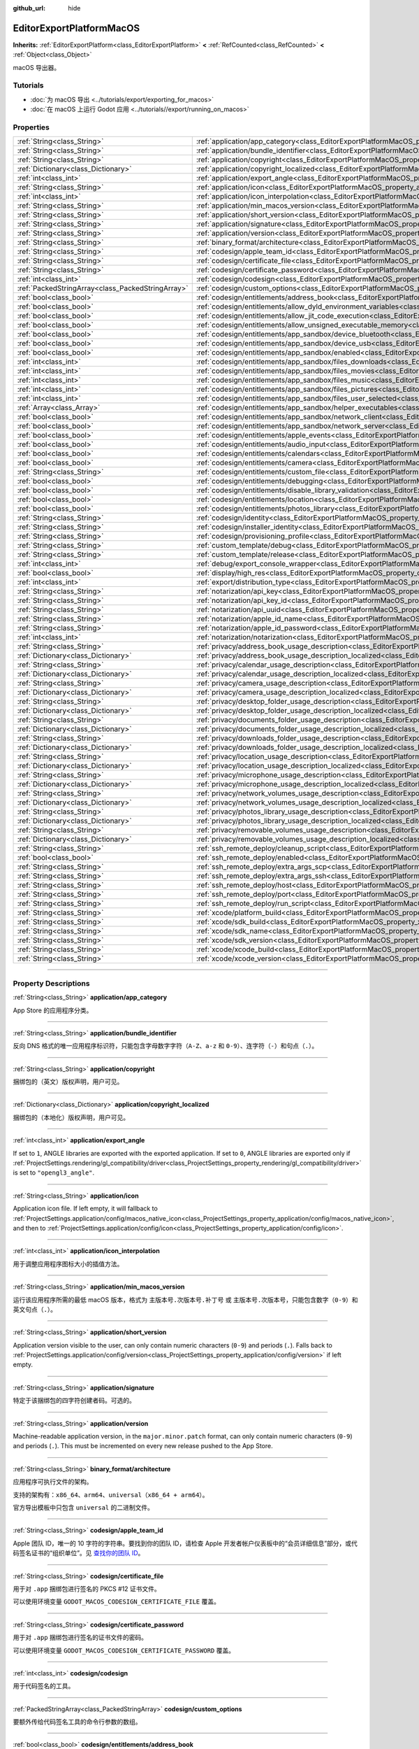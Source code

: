 :github_url: hide

.. DO NOT EDIT THIS FILE!!!
.. Generated automatically from Godot engine sources.
.. Generator: https://github.com/godotengine/godot/tree/master/doc/tools/make_rst.py.
.. XML source: https://github.com/godotengine/godot/tree/master/platform/macos/doc_classes/EditorExportPlatformMacOS.xml.

.. _class_EditorExportPlatformMacOS:

EditorExportPlatformMacOS
=========================

**Inherits:** :ref:`EditorExportPlatform<class_EditorExportPlatform>` **<** :ref:`RefCounted<class_RefCounted>` **<** :ref:`Object<class_Object>`

macOS 导出器。

.. rst-class:: classref-introduction-group

Tutorials
---------

- :doc:`为 macOS 导出 <../tutorials/export/exporting_for_macos>`

- :doc:`在 macOS 上运行 Godot 应用 <../tutorials//export/running_on_macos>`

.. rst-class:: classref-reftable-group

Properties
----------

.. table::
   :widths: auto

   +---------------------------------------------------+----------------------------------------------------------------------------------------------------------------------------------------------------------------+
   | :ref:`String<class_String>`                       | :ref:`application/app_category<class_EditorExportPlatformMacOS_property_application/app_category>`                                                             |
   +---------------------------------------------------+----------------------------------------------------------------------------------------------------------------------------------------------------------------+
   | :ref:`String<class_String>`                       | :ref:`application/bundle_identifier<class_EditorExportPlatformMacOS_property_application/bundle_identifier>`                                                   |
   +---------------------------------------------------+----------------------------------------------------------------------------------------------------------------------------------------------------------------+
   | :ref:`String<class_String>`                       | :ref:`application/copyright<class_EditorExportPlatformMacOS_property_application/copyright>`                                                                   |
   +---------------------------------------------------+----------------------------------------------------------------------------------------------------------------------------------------------------------------+
   | :ref:`Dictionary<class_Dictionary>`               | :ref:`application/copyright_localized<class_EditorExportPlatformMacOS_property_application/copyright_localized>`                                               |
   +---------------------------------------------------+----------------------------------------------------------------------------------------------------------------------------------------------------------------+
   | :ref:`int<class_int>`                             | :ref:`application/export_angle<class_EditorExportPlatformMacOS_property_application/export_angle>`                                                             |
   +---------------------------------------------------+----------------------------------------------------------------------------------------------------------------------------------------------------------------+
   | :ref:`String<class_String>`                       | :ref:`application/icon<class_EditorExportPlatformMacOS_property_application/icon>`                                                                             |
   +---------------------------------------------------+----------------------------------------------------------------------------------------------------------------------------------------------------------------+
   | :ref:`int<class_int>`                             | :ref:`application/icon_interpolation<class_EditorExportPlatformMacOS_property_application/icon_interpolation>`                                                 |
   +---------------------------------------------------+----------------------------------------------------------------------------------------------------------------------------------------------------------------+
   | :ref:`String<class_String>`                       | :ref:`application/min_macos_version<class_EditorExportPlatformMacOS_property_application/min_macos_version>`                                                   |
   +---------------------------------------------------+----------------------------------------------------------------------------------------------------------------------------------------------------------------+
   | :ref:`String<class_String>`                       | :ref:`application/short_version<class_EditorExportPlatformMacOS_property_application/short_version>`                                                           |
   +---------------------------------------------------+----------------------------------------------------------------------------------------------------------------------------------------------------------------+
   | :ref:`String<class_String>`                       | :ref:`application/signature<class_EditorExportPlatformMacOS_property_application/signature>`                                                                   |
   +---------------------------------------------------+----------------------------------------------------------------------------------------------------------------------------------------------------------------+
   | :ref:`String<class_String>`                       | :ref:`application/version<class_EditorExportPlatformMacOS_property_application/version>`                                                                       |
   +---------------------------------------------------+----------------------------------------------------------------------------------------------------------------------------------------------------------------+
   | :ref:`String<class_String>`                       | :ref:`binary_format/architecture<class_EditorExportPlatformMacOS_property_binary_format/architecture>`                                                         |
   +---------------------------------------------------+----------------------------------------------------------------------------------------------------------------------------------------------------------------+
   | :ref:`String<class_String>`                       | :ref:`codesign/apple_team_id<class_EditorExportPlatformMacOS_property_codesign/apple_team_id>`                                                                 |
   +---------------------------------------------------+----------------------------------------------------------------------------------------------------------------------------------------------------------------+
   | :ref:`String<class_String>`                       | :ref:`codesign/certificate_file<class_EditorExportPlatformMacOS_property_codesign/certificate_file>`                                                           |
   +---------------------------------------------------+----------------------------------------------------------------------------------------------------------------------------------------------------------------+
   | :ref:`String<class_String>`                       | :ref:`codesign/certificate_password<class_EditorExportPlatformMacOS_property_codesign/certificate_password>`                                                   |
   +---------------------------------------------------+----------------------------------------------------------------------------------------------------------------------------------------------------------------+
   | :ref:`int<class_int>`                             | :ref:`codesign/codesign<class_EditorExportPlatformMacOS_property_codesign/codesign>`                                                                           |
   +---------------------------------------------------+----------------------------------------------------------------------------------------------------------------------------------------------------------------+
   | :ref:`PackedStringArray<class_PackedStringArray>` | :ref:`codesign/custom_options<class_EditorExportPlatformMacOS_property_codesign/custom_options>`                                                               |
   +---------------------------------------------------+----------------------------------------------------------------------------------------------------------------------------------------------------------------+
   | :ref:`bool<class_bool>`                           | :ref:`codesign/entitlements/address_book<class_EditorExportPlatformMacOS_property_codesign/entitlements/address_book>`                                         |
   +---------------------------------------------------+----------------------------------------------------------------------------------------------------------------------------------------------------------------+
   | :ref:`bool<class_bool>`                           | :ref:`codesign/entitlements/allow_dyld_environment_variables<class_EditorExportPlatformMacOS_property_codesign/entitlements/allow_dyld_environment_variables>` |
   +---------------------------------------------------+----------------------------------------------------------------------------------------------------------------------------------------------------------------+
   | :ref:`bool<class_bool>`                           | :ref:`codesign/entitlements/allow_jit_code_execution<class_EditorExportPlatformMacOS_property_codesign/entitlements/allow_jit_code_execution>`                 |
   +---------------------------------------------------+----------------------------------------------------------------------------------------------------------------------------------------------------------------+
   | :ref:`bool<class_bool>`                           | :ref:`codesign/entitlements/allow_unsigned_executable_memory<class_EditorExportPlatformMacOS_property_codesign/entitlements/allow_unsigned_executable_memory>` |
   +---------------------------------------------------+----------------------------------------------------------------------------------------------------------------------------------------------------------------+
   | :ref:`bool<class_bool>`                           | :ref:`codesign/entitlements/app_sandbox/device_bluetooth<class_EditorExportPlatformMacOS_property_codesign/entitlements/app_sandbox/device_bluetooth>`         |
   +---------------------------------------------------+----------------------------------------------------------------------------------------------------------------------------------------------------------------+
   | :ref:`bool<class_bool>`                           | :ref:`codesign/entitlements/app_sandbox/device_usb<class_EditorExportPlatformMacOS_property_codesign/entitlements/app_sandbox/device_usb>`                     |
   +---------------------------------------------------+----------------------------------------------------------------------------------------------------------------------------------------------------------------+
   | :ref:`bool<class_bool>`                           | :ref:`codesign/entitlements/app_sandbox/enabled<class_EditorExportPlatformMacOS_property_codesign/entitlements/app_sandbox/enabled>`                           |
   +---------------------------------------------------+----------------------------------------------------------------------------------------------------------------------------------------------------------------+
   | :ref:`int<class_int>`                             | :ref:`codesign/entitlements/app_sandbox/files_downloads<class_EditorExportPlatformMacOS_property_codesign/entitlements/app_sandbox/files_downloads>`           |
   +---------------------------------------------------+----------------------------------------------------------------------------------------------------------------------------------------------------------------+
   | :ref:`int<class_int>`                             | :ref:`codesign/entitlements/app_sandbox/files_movies<class_EditorExportPlatformMacOS_property_codesign/entitlements/app_sandbox/files_movies>`                 |
   +---------------------------------------------------+----------------------------------------------------------------------------------------------------------------------------------------------------------------+
   | :ref:`int<class_int>`                             | :ref:`codesign/entitlements/app_sandbox/files_music<class_EditorExportPlatformMacOS_property_codesign/entitlements/app_sandbox/files_music>`                   |
   +---------------------------------------------------+----------------------------------------------------------------------------------------------------------------------------------------------------------------+
   | :ref:`int<class_int>`                             | :ref:`codesign/entitlements/app_sandbox/files_pictures<class_EditorExportPlatformMacOS_property_codesign/entitlements/app_sandbox/files_pictures>`             |
   +---------------------------------------------------+----------------------------------------------------------------------------------------------------------------------------------------------------------------+
   | :ref:`int<class_int>`                             | :ref:`codesign/entitlements/app_sandbox/files_user_selected<class_EditorExportPlatformMacOS_property_codesign/entitlements/app_sandbox/files_user_selected>`   |
   +---------------------------------------------------+----------------------------------------------------------------------------------------------------------------------------------------------------------------+
   | :ref:`Array<class_Array>`                         | :ref:`codesign/entitlements/app_sandbox/helper_executables<class_EditorExportPlatformMacOS_property_codesign/entitlements/app_sandbox/helper_executables>`     |
   +---------------------------------------------------+----------------------------------------------------------------------------------------------------------------------------------------------------------------+
   | :ref:`bool<class_bool>`                           | :ref:`codesign/entitlements/app_sandbox/network_client<class_EditorExportPlatformMacOS_property_codesign/entitlements/app_sandbox/network_client>`             |
   +---------------------------------------------------+----------------------------------------------------------------------------------------------------------------------------------------------------------------+
   | :ref:`bool<class_bool>`                           | :ref:`codesign/entitlements/app_sandbox/network_server<class_EditorExportPlatformMacOS_property_codesign/entitlements/app_sandbox/network_server>`             |
   +---------------------------------------------------+----------------------------------------------------------------------------------------------------------------------------------------------------------------+
   | :ref:`bool<class_bool>`                           | :ref:`codesign/entitlements/apple_events<class_EditorExportPlatformMacOS_property_codesign/entitlements/apple_events>`                                         |
   +---------------------------------------------------+----------------------------------------------------------------------------------------------------------------------------------------------------------------+
   | :ref:`bool<class_bool>`                           | :ref:`codesign/entitlements/audio_input<class_EditorExportPlatformMacOS_property_codesign/entitlements/audio_input>`                                           |
   +---------------------------------------------------+----------------------------------------------------------------------------------------------------------------------------------------------------------------+
   | :ref:`bool<class_bool>`                           | :ref:`codesign/entitlements/calendars<class_EditorExportPlatformMacOS_property_codesign/entitlements/calendars>`                                               |
   +---------------------------------------------------+----------------------------------------------------------------------------------------------------------------------------------------------------------------+
   | :ref:`bool<class_bool>`                           | :ref:`codesign/entitlements/camera<class_EditorExportPlatformMacOS_property_codesign/entitlements/camera>`                                                     |
   +---------------------------------------------------+----------------------------------------------------------------------------------------------------------------------------------------------------------------+
   | :ref:`String<class_String>`                       | :ref:`codesign/entitlements/custom_file<class_EditorExportPlatformMacOS_property_codesign/entitlements/custom_file>`                                           |
   +---------------------------------------------------+----------------------------------------------------------------------------------------------------------------------------------------------------------------+
   | :ref:`bool<class_bool>`                           | :ref:`codesign/entitlements/debugging<class_EditorExportPlatformMacOS_property_codesign/entitlements/debugging>`                                               |
   +---------------------------------------------------+----------------------------------------------------------------------------------------------------------------------------------------------------------------+
   | :ref:`bool<class_bool>`                           | :ref:`codesign/entitlements/disable_library_validation<class_EditorExportPlatformMacOS_property_codesign/entitlements/disable_library_validation>`             |
   +---------------------------------------------------+----------------------------------------------------------------------------------------------------------------------------------------------------------------+
   | :ref:`bool<class_bool>`                           | :ref:`codesign/entitlements/location<class_EditorExportPlatformMacOS_property_codesign/entitlements/location>`                                                 |
   +---------------------------------------------------+----------------------------------------------------------------------------------------------------------------------------------------------------------------+
   | :ref:`bool<class_bool>`                           | :ref:`codesign/entitlements/photos_library<class_EditorExportPlatformMacOS_property_codesign/entitlements/photos_library>`                                     |
   +---------------------------------------------------+----------------------------------------------------------------------------------------------------------------------------------------------------------------+
   | :ref:`String<class_String>`                       | :ref:`codesign/identity<class_EditorExportPlatformMacOS_property_codesign/identity>`                                                                           |
   +---------------------------------------------------+----------------------------------------------------------------------------------------------------------------------------------------------------------------+
   | :ref:`String<class_String>`                       | :ref:`codesign/installer_identity<class_EditorExportPlatformMacOS_property_codesign/installer_identity>`                                                       |
   +---------------------------------------------------+----------------------------------------------------------------------------------------------------------------------------------------------------------------+
   | :ref:`String<class_String>`                       | :ref:`codesign/provisioning_profile<class_EditorExportPlatformMacOS_property_codesign/provisioning_profile>`                                                   |
   +---------------------------------------------------+----------------------------------------------------------------------------------------------------------------------------------------------------------------+
   | :ref:`String<class_String>`                       | :ref:`custom_template/debug<class_EditorExportPlatformMacOS_property_custom_template/debug>`                                                                   |
   +---------------------------------------------------+----------------------------------------------------------------------------------------------------------------------------------------------------------------+
   | :ref:`String<class_String>`                       | :ref:`custom_template/release<class_EditorExportPlatformMacOS_property_custom_template/release>`                                                               |
   +---------------------------------------------------+----------------------------------------------------------------------------------------------------------------------------------------------------------------+
   | :ref:`int<class_int>`                             | :ref:`debug/export_console_wrapper<class_EditorExportPlatformMacOS_property_debug/export_console_wrapper>`                                                     |
   +---------------------------------------------------+----------------------------------------------------------------------------------------------------------------------------------------------------------------+
   | :ref:`bool<class_bool>`                           | :ref:`display/high_res<class_EditorExportPlatformMacOS_property_display/high_res>`                                                                             |
   +---------------------------------------------------+----------------------------------------------------------------------------------------------------------------------------------------------------------------+
   | :ref:`int<class_int>`                             | :ref:`export/distribution_type<class_EditorExportPlatformMacOS_property_export/distribution_type>`                                                             |
   +---------------------------------------------------+----------------------------------------------------------------------------------------------------------------------------------------------------------------+
   | :ref:`String<class_String>`                       | :ref:`notarization/api_key<class_EditorExportPlatformMacOS_property_notarization/api_key>`                                                                     |
   +---------------------------------------------------+----------------------------------------------------------------------------------------------------------------------------------------------------------------+
   | :ref:`String<class_String>`                       | :ref:`notarization/api_key_id<class_EditorExportPlatformMacOS_property_notarization/api_key_id>`                                                               |
   +---------------------------------------------------+----------------------------------------------------------------------------------------------------------------------------------------------------------------+
   | :ref:`String<class_String>`                       | :ref:`notarization/api_uuid<class_EditorExportPlatformMacOS_property_notarization/api_uuid>`                                                                   |
   +---------------------------------------------------+----------------------------------------------------------------------------------------------------------------------------------------------------------------+
   | :ref:`String<class_String>`                       | :ref:`notarization/apple_id_name<class_EditorExportPlatformMacOS_property_notarization/apple_id_name>`                                                         |
   +---------------------------------------------------+----------------------------------------------------------------------------------------------------------------------------------------------------------------+
   | :ref:`String<class_String>`                       | :ref:`notarization/apple_id_password<class_EditorExportPlatformMacOS_property_notarization/apple_id_password>`                                                 |
   +---------------------------------------------------+----------------------------------------------------------------------------------------------------------------------------------------------------------------+
   | :ref:`int<class_int>`                             | :ref:`notarization/notarization<class_EditorExportPlatformMacOS_property_notarization/notarization>`                                                           |
   +---------------------------------------------------+----------------------------------------------------------------------------------------------------------------------------------------------------------------+
   | :ref:`String<class_String>`                       | :ref:`privacy/address_book_usage_description<class_EditorExportPlatformMacOS_property_privacy/address_book_usage_description>`                                 |
   +---------------------------------------------------+----------------------------------------------------------------------------------------------------------------------------------------------------------------+
   | :ref:`Dictionary<class_Dictionary>`               | :ref:`privacy/address_book_usage_description_localized<class_EditorExportPlatformMacOS_property_privacy/address_book_usage_description_localized>`             |
   +---------------------------------------------------+----------------------------------------------------------------------------------------------------------------------------------------------------------------+
   | :ref:`String<class_String>`                       | :ref:`privacy/calendar_usage_description<class_EditorExportPlatformMacOS_property_privacy/calendar_usage_description>`                                         |
   +---------------------------------------------------+----------------------------------------------------------------------------------------------------------------------------------------------------------------+
   | :ref:`Dictionary<class_Dictionary>`               | :ref:`privacy/calendar_usage_description_localized<class_EditorExportPlatformMacOS_property_privacy/calendar_usage_description_localized>`                     |
   +---------------------------------------------------+----------------------------------------------------------------------------------------------------------------------------------------------------------------+
   | :ref:`String<class_String>`                       | :ref:`privacy/camera_usage_description<class_EditorExportPlatformMacOS_property_privacy/camera_usage_description>`                                             |
   +---------------------------------------------------+----------------------------------------------------------------------------------------------------------------------------------------------------------------+
   | :ref:`Dictionary<class_Dictionary>`               | :ref:`privacy/camera_usage_description_localized<class_EditorExportPlatformMacOS_property_privacy/camera_usage_description_localized>`                         |
   +---------------------------------------------------+----------------------------------------------------------------------------------------------------------------------------------------------------------------+
   | :ref:`String<class_String>`                       | :ref:`privacy/desktop_folder_usage_description<class_EditorExportPlatformMacOS_property_privacy/desktop_folder_usage_description>`                             |
   +---------------------------------------------------+----------------------------------------------------------------------------------------------------------------------------------------------------------------+
   | :ref:`Dictionary<class_Dictionary>`               | :ref:`privacy/desktop_folder_usage_description_localized<class_EditorExportPlatformMacOS_property_privacy/desktop_folder_usage_description_localized>`         |
   +---------------------------------------------------+----------------------------------------------------------------------------------------------------------------------------------------------------------------+
   | :ref:`String<class_String>`                       | :ref:`privacy/documents_folder_usage_description<class_EditorExportPlatformMacOS_property_privacy/documents_folder_usage_description>`                         |
   +---------------------------------------------------+----------------------------------------------------------------------------------------------------------------------------------------------------------------+
   | :ref:`Dictionary<class_Dictionary>`               | :ref:`privacy/documents_folder_usage_description_localized<class_EditorExportPlatformMacOS_property_privacy/documents_folder_usage_description_localized>`     |
   +---------------------------------------------------+----------------------------------------------------------------------------------------------------------------------------------------------------------------+
   | :ref:`String<class_String>`                       | :ref:`privacy/downloads_folder_usage_description<class_EditorExportPlatformMacOS_property_privacy/downloads_folder_usage_description>`                         |
   +---------------------------------------------------+----------------------------------------------------------------------------------------------------------------------------------------------------------------+
   | :ref:`Dictionary<class_Dictionary>`               | :ref:`privacy/downloads_folder_usage_description_localized<class_EditorExportPlatformMacOS_property_privacy/downloads_folder_usage_description_localized>`     |
   +---------------------------------------------------+----------------------------------------------------------------------------------------------------------------------------------------------------------------+
   | :ref:`String<class_String>`                       | :ref:`privacy/location_usage_description<class_EditorExportPlatformMacOS_property_privacy/location_usage_description>`                                         |
   +---------------------------------------------------+----------------------------------------------------------------------------------------------------------------------------------------------------------------+
   | :ref:`Dictionary<class_Dictionary>`               | :ref:`privacy/location_usage_description_localized<class_EditorExportPlatformMacOS_property_privacy/location_usage_description_localized>`                     |
   +---------------------------------------------------+----------------------------------------------------------------------------------------------------------------------------------------------------------------+
   | :ref:`String<class_String>`                       | :ref:`privacy/microphone_usage_description<class_EditorExportPlatformMacOS_property_privacy/microphone_usage_description>`                                     |
   +---------------------------------------------------+----------------------------------------------------------------------------------------------------------------------------------------------------------------+
   | :ref:`Dictionary<class_Dictionary>`               | :ref:`privacy/microphone_usage_description_localized<class_EditorExportPlatformMacOS_property_privacy/microphone_usage_description_localized>`                 |
   +---------------------------------------------------+----------------------------------------------------------------------------------------------------------------------------------------------------------------+
   | :ref:`String<class_String>`                       | :ref:`privacy/network_volumes_usage_description<class_EditorExportPlatformMacOS_property_privacy/network_volumes_usage_description>`                           |
   +---------------------------------------------------+----------------------------------------------------------------------------------------------------------------------------------------------------------------+
   | :ref:`Dictionary<class_Dictionary>`               | :ref:`privacy/network_volumes_usage_description_localized<class_EditorExportPlatformMacOS_property_privacy/network_volumes_usage_description_localized>`       |
   +---------------------------------------------------+----------------------------------------------------------------------------------------------------------------------------------------------------------------+
   | :ref:`String<class_String>`                       | :ref:`privacy/photos_library_usage_description<class_EditorExportPlatformMacOS_property_privacy/photos_library_usage_description>`                             |
   +---------------------------------------------------+----------------------------------------------------------------------------------------------------------------------------------------------------------------+
   | :ref:`Dictionary<class_Dictionary>`               | :ref:`privacy/photos_library_usage_description_localized<class_EditorExportPlatformMacOS_property_privacy/photos_library_usage_description_localized>`         |
   +---------------------------------------------------+----------------------------------------------------------------------------------------------------------------------------------------------------------------+
   | :ref:`String<class_String>`                       | :ref:`privacy/removable_volumes_usage_description<class_EditorExportPlatformMacOS_property_privacy/removable_volumes_usage_description>`                       |
   +---------------------------------------------------+----------------------------------------------------------------------------------------------------------------------------------------------------------------+
   | :ref:`Dictionary<class_Dictionary>`               | :ref:`privacy/removable_volumes_usage_description_localized<class_EditorExportPlatformMacOS_property_privacy/removable_volumes_usage_description_localized>`   |
   +---------------------------------------------------+----------------------------------------------------------------------------------------------------------------------------------------------------------------+
   | :ref:`String<class_String>`                       | :ref:`ssh_remote_deploy/cleanup_script<class_EditorExportPlatformMacOS_property_ssh_remote_deploy/cleanup_script>`                                             |
   +---------------------------------------------------+----------------------------------------------------------------------------------------------------------------------------------------------------------------+
   | :ref:`bool<class_bool>`                           | :ref:`ssh_remote_deploy/enabled<class_EditorExportPlatformMacOS_property_ssh_remote_deploy/enabled>`                                                           |
   +---------------------------------------------------+----------------------------------------------------------------------------------------------------------------------------------------------------------------+
   | :ref:`String<class_String>`                       | :ref:`ssh_remote_deploy/extra_args_scp<class_EditorExportPlatformMacOS_property_ssh_remote_deploy/extra_args_scp>`                                             |
   +---------------------------------------------------+----------------------------------------------------------------------------------------------------------------------------------------------------------------+
   | :ref:`String<class_String>`                       | :ref:`ssh_remote_deploy/extra_args_ssh<class_EditorExportPlatformMacOS_property_ssh_remote_deploy/extra_args_ssh>`                                             |
   +---------------------------------------------------+----------------------------------------------------------------------------------------------------------------------------------------------------------------+
   | :ref:`String<class_String>`                       | :ref:`ssh_remote_deploy/host<class_EditorExportPlatformMacOS_property_ssh_remote_deploy/host>`                                                                 |
   +---------------------------------------------------+----------------------------------------------------------------------------------------------------------------------------------------------------------------+
   | :ref:`String<class_String>`                       | :ref:`ssh_remote_deploy/port<class_EditorExportPlatformMacOS_property_ssh_remote_deploy/port>`                                                                 |
   +---------------------------------------------------+----------------------------------------------------------------------------------------------------------------------------------------------------------------+
   | :ref:`String<class_String>`                       | :ref:`ssh_remote_deploy/run_script<class_EditorExportPlatformMacOS_property_ssh_remote_deploy/run_script>`                                                     |
   +---------------------------------------------------+----------------------------------------------------------------------------------------------------------------------------------------------------------------+
   | :ref:`String<class_String>`                       | :ref:`xcode/platform_build<class_EditorExportPlatformMacOS_property_xcode/platform_build>`                                                                     |
   +---------------------------------------------------+----------------------------------------------------------------------------------------------------------------------------------------------------------------+
   | :ref:`String<class_String>`                       | :ref:`xcode/sdk_build<class_EditorExportPlatformMacOS_property_xcode/sdk_build>`                                                                               |
   +---------------------------------------------------+----------------------------------------------------------------------------------------------------------------------------------------------------------------+
   | :ref:`String<class_String>`                       | :ref:`xcode/sdk_name<class_EditorExportPlatformMacOS_property_xcode/sdk_name>`                                                                                 |
   +---------------------------------------------------+----------------------------------------------------------------------------------------------------------------------------------------------------------------+
   | :ref:`String<class_String>`                       | :ref:`xcode/sdk_version<class_EditorExportPlatformMacOS_property_xcode/sdk_version>`                                                                           |
   +---------------------------------------------------+----------------------------------------------------------------------------------------------------------------------------------------------------------------+
   | :ref:`String<class_String>`                       | :ref:`xcode/xcode_build<class_EditorExportPlatformMacOS_property_xcode/xcode_build>`                                                                           |
   +---------------------------------------------------+----------------------------------------------------------------------------------------------------------------------------------------------------------------+
   | :ref:`String<class_String>`                       | :ref:`xcode/xcode_version<class_EditorExportPlatformMacOS_property_xcode/xcode_version>`                                                                       |
   +---------------------------------------------------+----------------------------------------------------------------------------------------------------------------------------------------------------------------+

.. rst-class:: classref-section-separator

----

.. rst-class:: classref-descriptions-group

Property Descriptions
---------------------

.. _class_EditorExportPlatformMacOS_property_application/app_category:

.. rst-class:: classref-property

:ref:`String<class_String>` **application/app_category**

App Store 的应用程序分类。

.. rst-class:: classref-item-separator

----

.. _class_EditorExportPlatformMacOS_property_application/bundle_identifier:

.. rst-class:: classref-property

:ref:`String<class_String>` **application/bundle_identifier**

反向 DNS 格式的唯一应用程序标识符，只能包含字母数字字符（\ ``A-Z``\ 、\ ``a-z`` 和 ``0-9``\ ）、连字符（\ ``-``\ ）和句点（\ ``.``\ ）。

.. rst-class:: classref-item-separator

----

.. _class_EditorExportPlatformMacOS_property_application/copyright:

.. rst-class:: classref-property

:ref:`String<class_String>` **application/copyright**

捆绑包的（英文）版权声明，用户可见。

.. rst-class:: classref-item-separator

----

.. _class_EditorExportPlatformMacOS_property_application/copyright_localized:

.. rst-class:: classref-property

:ref:`Dictionary<class_Dictionary>` **application/copyright_localized**

捆绑包的（本地化）版权声明，用户可见。

.. rst-class:: classref-item-separator

----

.. _class_EditorExportPlatformMacOS_property_application/export_angle:

.. rst-class:: classref-property

:ref:`int<class_int>` **application/export_angle**

If set to ``1``, ANGLE libraries are exported with the exported application. If set to ``0``, ANGLE libraries are exported only if :ref:`ProjectSettings.rendering/gl_compatibility/driver<class_ProjectSettings_property_rendering/gl_compatibility/driver>` is set to ``"opengl3_angle"``.

.. rst-class:: classref-item-separator

----

.. _class_EditorExportPlatformMacOS_property_application/icon:

.. rst-class:: classref-property

:ref:`String<class_String>` **application/icon**

Application icon file. If left empty, it will fallback to :ref:`ProjectSettings.application/config/macos_native_icon<class_ProjectSettings_property_application/config/macos_native_icon>`, and then to :ref:`ProjectSettings.application/config/icon<class_ProjectSettings_property_application/config/icon>`.

.. rst-class:: classref-item-separator

----

.. _class_EditorExportPlatformMacOS_property_application/icon_interpolation:

.. rst-class:: classref-property

:ref:`int<class_int>` **application/icon_interpolation**

用于调整应用程序图标大小的插值方法。

.. rst-class:: classref-item-separator

----

.. _class_EditorExportPlatformMacOS_property_application/min_macos_version:

.. rst-class:: classref-property

:ref:`String<class_String>` **application/min_macos_version**

运行该应用程序所需的最低 macOS 版本，格式为 ``主版本号.次版本号.补丁号`` 或 ``主版本号.次版本号``\ ，只能包含数字（\ ``0-9``\ ）和英文句点（\ ``.``\ ）。

.. rst-class:: classref-item-separator

----

.. _class_EditorExportPlatformMacOS_property_application/short_version:

.. rst-class:: classref-property

:ref:`String<class_String>` **application/short_version**

Application version visible to the user, can only contain numeric characters (``0-9``) and periods (``.``). Falls back to :ref:`ProjectSettings.application/config/version<class_ProjectSettings_property_application/config/version>` if left empty.

.. rst-class:: classref-item-separator

----

.. _class_EditorExportPlatformMacOS_property_application/signature:

.. rst-class:: classref-property

:ref:`String<class_String>` **application/signature**

特定于该捆绑包的四字符创建者码。可选的。

.. rst-class:: classref-item-separator

----

.. _class_EditorExportPlatformMacOS_property_application/version:

.. rst-class:: classref-property

:ref:`String<class_String>` **application/version**

Machine-readable application version, in the ``major.minor.patch`` format, can only contain numeric characters (``0-9``) and periods (``.``). This must be incremented on every new release pushed to the App Store.

.. rst-class:: classref-item-separator

----

.. _class_EditorExportPlatformMacOS_property_binary_format/architecture:

.. rst-class:: classref-property

:ref:`String<class_String>` **binary_format/architecture**

应用程序可执行文件的架构。

支持的架构有：\ ``x86_64``\ 、\ ``arm64``\ 、\ ``universal``\ （\ ``x86_64 + arm64``\ ）。

官方导出模板中只包含 ``universal`` 的二进制文件。

.. rst-class:: classref-item-separator

----

.. _class_EditorExportPlatformMacOS_property_codesign/apple_team_id:

.. rst-class:: classref-property

:ref:`String<class_String>` **codesign/apple_team_id**

Apple 团队 ID，唯一的 10 字符的字符串。要找到你的团队 ID，请检查 Apple 开发者帐户仪表板中的“会员详细信息”部分，或代码签名证书的“组织单位”。见 `查找你的团队 ID <https://developer.apple.com/cn/help/account/manage-your-team/locate-your-team-id>`__\ 。

.. rst-class:: classref-item-separator

----

.. _class_EditorExportPlatformMacOS_property_codesign/certificate_file:

.. rst-class:: classref-property

:ref:`String<class_String>` **codesign/certificate_file**

用于对 ``.app`` 捆绑包进行签名的 PKCS #12 证书文件。

可以使用环境变量 ``GODOT_MACOS_CODESIGN_CERTIFICATE_FILE`` 覆盖。

.. rst-class:: classref-item-separator

----

.. _class_EditorExportPlatformMacOS_property_codesign/certificate_password:

.. rst-class:: classref-property

:ref:`String<class_String>` **codesign/certificate_password**

用于对 ``.app`` 捆绑包进行签名的证书文件的密码。

可以使用环境变量 ``GODOT_MACOS_CODESIGN_CERTIFICATE_PASSWORD`` 覆盖。

.. rst-class:: classref-item-separator

----

.. _class_EditorExportPlatformMacOS_property_codesign/codesign:

.. rst-class:: classref-property

:ref:`int<class_int>` **codesign/codesign**

用于代码签名的工具。

.. rst-class:: classref-item-separator

----

.. _class_EditorExportPlatformMacOS_property_codesign/custom_options:

.. rst-class:: classref-property

:ref:`PackedStringArray<class_PackedStringArray>` **codesign/custom_options**

要额外传给代码签名工具的命令行参数的数组。

.. rst-class:: classref-item-separator

----

.. _class_EditorExportPlatformMacOS_property_codesign/entitlements/address_book:

.. rst-class:: classref-property

:ref:`bool<class_bool>` **codesign/entitlements/address_book**

Enable to allow access to contacts in the user's address book, if it's enabled you should also provide usage message in the ``privacy/address_book_usage_description`` option. See `com.apple.security.personal-information.addressbook <https://developer.apple.com/documentation/bundleresources/entitlements/com_apple_security_personal-information_addressbook>`__.

.. rst-class:: classref-item-separator

----

.. _class_EditorExportPlatformMacOS_property_codesign/entitlements/allow_dyld_environment_variables:

.. rst-class:: classref-property

:ref:`bool<class_bool>` **codesign/entitlements/allow_dyld_environment_variables**

允许应用使用动态链接器环境变量注入代码。如果你使用的插件使用了动态或自我修改的原生代码，请根据该插件文档中的说明启用。见 `com.apple.security.cs.allow-dyld-environment-variables <https://developer.apple.com/documentation/bundleresources/entitlements/com_apple_security_cs_allow-dyld-environment-variables>`__\ 。

.. rst-class:: classref-item-separator

----

.. _class_EditorExportPlatformMacOS_property_codesign/entitlements/allow_jit_code_execution:

.. rst-class:: classref-property

:ref:`bool<class_bool>` **codesign/entitlements/allow_jit_code_execution**

允许创建可写可执行内存，用于 JIT 代码。如果你使用的插件使用了动态或自我修改的原生代码，请根据该插件文档中的说明启用。见 `com.apple.security.cs.allow-jit <https://developer.apple.com/documentation/bundleresources/entitlements/com_apple_security_cs_allow-jit>`__\ 。

.. rst-class:: classref-item-separator

----

.. _class_EditorExportPlatformMacOS_property_codesign/entitlements/allow_unsigned_executable_memory:

.. rst-class:: classref-property

:ref:`bool<class_bool>` **codesign/entitlements/allow_unsigned_executable_memory**

允许创建可写可执行内存，不受 JIT 限制。如果你使用的插件使用了动态或自我修改的原生代码，请根据该插件文档中的说明启用。见 `com.apple.security.cs.allow-unsigned-executable-memory <https://developer.apple.com/documentation/bundleresources/entitlements/com_apple_security_cs_allow-unsigned-executable-memory>`__\ 。

.. rst-class:: classref-item-separator

----

.. _class_EditorExportPlatformMacOS_property_codesign/entitlements/app_sandbox/device_bluetooth:

.. rst-class:: classref-property

:ref:`bool<class_bool>` **codesign/entitlements/app_sandbox/device_bluetooth**

启用后能够允许应用与蓝牙设备交互。使用无线控制器时，必须拥有这项权利。见 `com.apple.security.device.bluetooth <https://developer.apple.com/documentation/bundleresources/entitlements/com_apple_security_device_bluetooth>`__\ 。

.. rst-class:: classref-item-separator

----

.. _class_EditorExportPlatformMacOS_property_codesign/entitlements/app_sandbox/device_usb:

.. rst-class:: classref-property

:ref:`bool<class_bool>` **codesign/entitlements/app_sandbox/device_usb**

启用后能够允许应用与 USB 设备交互。使用有线控制器时，必须拥有这项权利。见 `com.apple.security.device.usb <https://developer.apple.com/documentation/bundleresources/entitlements/com_apple_security_device_usb>`__\ 。

.. rst-class:: classref-item-separator

----

.. _class_EditorExportPlatformMacOS_property_codesign/entitlements/app_sandbox/enabled:

.. rst-class:: classref-property

:ref:`bool<class_bool>` **codesign/entitlements/app_sandbox/enabled**

启用 App Sandbox 应用沙盒。App Sandbox 能够限制对用户数据、网络以及设备的访问。沙盒应用无法访问文件系统中的大部分区域，无法使用自定义文件对话框，也无法执行 .app 捆绑包之外的二进制文件。见 `App Sandbox <https://developer.apple.com/documentation/security/app_sandbox>`__\ 。

\ **注意：**\ 通过 App Store 分发应用时必须启用 App Sandbox。

.. rst-class:: classref-item-separator

----

.. _class_EditorExportPlatformMacOS_property_codesign/entitlements/app_sandbox/files_downloads:

.. rst-class:: classref-property

:ref:`int<class_int>` **codesign/entitlements/app_sandbox/files_downloads**

允许对用户“下载”文件夹的读写访问。见 `com.apple.security.files.downloads.read-write <https://developer.apple.com/documentation/bundleresources/entitlements/com_apple_security_files_downloads_read-write>`__\ 。

.. rst-class:: classref-item-separator

----

.. _class_EditorExportPlatformMacOS_property_codesign/entitlements/app_sandbox/files_movies:

.. rst-class:: classref-property

:ref:`int<class_int>` **codesign/entitlements/app_sandbox/files_movies**

允许对用户“影片”文件夹的读写访问。见 `com.apple.security.files.movies.read-write <https://developer.apple.com/documentation/bundleresources/entitlements/com_apple_security_assets_movies_read-write>`__\ 。

.. rst-class:: classref-item-separator

----

.. _class_EditorExportPlatformMacOS_property_codesign/entitlements/app_sandbox/files_music:

.. rst-class:: classref-property

:ref:`int<class_int>` **codesign/entitlements/app_sandbox/files_music**

允许对用户“音乐”文件夹的读写访问。见 `com.apple.security.files.music.read-write <https://developer.apple.com/documentation/bundleresources/entitlements/com_apple_security_assets_music_read-write>`__\ 。

.. rst-class:: classref-item-separator

----

.. _class_EditorExportPlatformMacOS_property_codesign/entitlements/app_sandbox/files_pictures:

.. rst-class:: classref-property

:ref:`int<class_int>` **codesign/entitlements/app_sandbox/files_pictures**

允许对用户“图片”文件夹的读写访问。见 `com.apple.security.files.pictures.read-write <https://developer.apple.com/documentation/bundleresources/entitlements/com_apple_security_assets_pictures_read-write>`__\ 。

.. rst-class:: classref-item-separator

----

.. _class_EditorExportPlatformMacOS_property_codesign/entitlements/app_sandbox/files_user_selected:

.. rst-class:: classref-property

:ref:`int<class_int>` **codesign/entitlements/app_sandbox/files_user_selected**

Allows read or write access to the locations the user has selected using a native file dialog. See `com.apple.security.files.user-selected.read-write <https://developer.apple.com/documentation/bundleresources/entitlements/com_apple_security_files_user-selected_read-write>`__.

.. rst-class:: classref-item-separator

----

.. _class_EditorExportPlatformMacOS_property_codesign/entitlements/app_sandbox/helper_executables:

.. rst-class:: classref-property

:ref:`Array<class_Array>` **codesign/entitlements/app_sandbox/helper_executables**

要嵌入应用捆绑包的辅助可执行文件列表。沙盒应用仅限于执行这些可执行文件。见 `Embedding a command-line tool in a sandboxed app <https://developer.apple.com/documentation/xcode/embedding-a-helper-tool-in-a-sandboxed-app>`__\ 。

.. rst-class:: classref-item-separator

----

.. _class_EditorExportPlatformMacOS_property_codesign/entitlements/app_sandbox/network_client:

.. rst-class:: classref-property

:ref:`bool<class_bool>` **codesign/entitlements/app_sandbox/network_client**

启用后允许应用建立出站的网络连接。见 `com.apple.security.network.client <https://developer.apple.com/documentation/bundleresources/entitlements/com_apple_security_network_client>`__\ 。

.. rst-class:: classref-item-separator

----

.. _class_EditorExportPlatformMacOS_property_codesign/entitlements/app_sandbox/network_server:

.. rst-class:: classref-property

:ref:`bool<class_bool>` **codesign/entitlements/app_sandbox/network_server**

启用后允许应用监听入站的网络连接。见 `com.apple.security.network.server <https://developer.apple.com/documentation/bundleresources/entitlements/com_apple_security_network_server>`__\ 。

.. rst-class:: classref-item-separator

----

.. _class_EditorExportPlatformMacOS_property_codesign/entitlements/apple_events:

.. rst-class:: classref-property

:ref:`bool<class_bool>` **codesign/entitlements/apple_events**

启用后允许应用向其他应用发送 Apple 事件。见 `com.apple.security.automation.apple-events <https://developer.apple.com/documentation/bundleresources/entitlements/com_apple_security_automation_apple-events>`__\ 。

.. rst-class:: classref-item-separator

----

.. _class_EditorExportPlatformMacOS_property_codesign/entitlements/audio_input:

.. rst-class:: classref-property

:ref:`bool<class_bool>` **codesign/entitlements/audio_input**

请在需要使用麦克风或其他音频输入源时启用，启用时还应在 ``privacy/microphone_usage_description`` 选项中提供用途信息。见 `com.apple.security.device.audio-input <https://developer.apple.com/documentation/bundleresources/entitlements/com_apple_security_device_audio-input>`__\ 。

.. rst-class:: classref-item-separator

----

.. _class_EditorExportPlatformMacOS_property_codesign/entitlements/calendars:

.. rst-class:: classref-property

:ref:`bool<class_bool>` **codesign/entitlements/calendars**

启用后允许访问用户的日历，启用时还应在 ``privacy/calendar_usage_description`` 选项中提供用途信息。见 `com.apple.security.personal-information.calendars <https://developer.apple.com/documentation/bundleresources/entitlements/com_apple_security_personal-information_calendars>`__\ 。

.. rst-class:: classref-item-separator

----

.. _class_EditorExportPlatformMacOS_property_codesign/entitlements/camera:

.. rst-class:: classref-property

:ref:`bool<class_bool>` **codesign/entitlements/camera**

请在需要访问相机时启用，启用时还应在 ``privacy/camera_usage_description`` 选项中提供用途信息。见 `com.apple.security.device.camera <https://developer.apple.com/documentation/bundleresources/entitlements/com_apple_security_device_camera>`__\ 。

.. rst-class:: classref-item-separator

----

.. _class_EditorExportPlatformMacOS_property_codesign/entitlements/custom_file:

.. rst-class:: classref-property

:ref:`String<class_String>` **codesign/entitlements/custom_file**

自定义权利 ``.plist`` 文件，如果指定，则会忽略导出配置中的其他权利。

.. rst-class:: classref-item-separator

----

.. _class_EditorExportPlatformMacOS_property_codesign/entitlements/debugging:

.. rst-class:: classref-property

:ref:`bool<class_bool>` **codesign/entitlements/debugging**

临时启用这个权利就可以对导出的应用使用原生调试器（GDB、LLDB）。生产导出应该禁用这项权利。见 `Embedding a command-line tool in a sandboxed app <https://developer.apple.com/documentation/xcode/embedding-a-helper-tool-in-a-sandboxed-app>`__\ 。

.. rst-class:: classref-item-separator

----

.. _class_EditorExportPlatformMacOS_property_codesign/entitlements/disable_library_validation:

.. rst-class:: classref-property

:ref:`bool<class_bool>` **codesign/entitlements/disable_library_validation**

允许应用加载任意库和框架（没有使用与主可执行文件相同的团队 ID 进行签名，也没有经过 Apple 的签名）。如果你使用了 GDExtension 插件或 ad-hoc 签名，或者想要支持用户提供的外部插件，请启用该选项。见 `com.apple.security.cs.disable-library-validation <https://developer.apple.com/documentation/bundleresources/entitlements/com_apple_security_cs_disable-library-validation>`__\ 。

.. rst-class:: classref-item-separator

----

.. _class_EditorExportPlatformMacOS_property_codesign/entitlements/location:

.. rst-class:: classref-property

:ref:`bool<class_bool>` **codesign/entitlements/location**

如果你需要使用位置服务的位置信息，请启用此选项。如果已启用，则还应在\ ``privacy/location_usage_description``\ 选项中提供使用说明。请参阅\ `com.apple.security.personal-information.location <https://developer.apple.com/documentation/bundleresources/entitlements/com_apple_security_personal-information_location>`__\ 。

.. rst-class:: classref-item-separator

----

.. _class_EditorExportPlatformMacOS_property_codesign/entitlements/photos_library:

.. rst-class:: classref-property

:ref:`bool<class_bool>` **codesign/entitlements/photos_library**

启用后允许对用户的照片库进行访问，启用时还应在 ``privacy/photos_library_usage_description`` 选项中提供用途信息。见 `com.apple.security.personal-information.photos-library <https://developer.apple.com/documentation/bundleresources/entitlements/com_apple_security_personal-information_photos-library>`__\ 。

.. rst-class:: classref-item-separator

----

.. _class_EditorExportPlatformMacOS_property_codesign/identity:

.. rst-class:: classref-property

:ref:`String<class_String>` **codesign/identity**

用于对 ``.app`` 捆绑包进行签名的签名身份的“全名”“通用名”或 SHA-1 哈希。

.. rst-class:: classref-item-separator

----

.. _class_EditorExportPlatformMacOS_property_codesign/installer_identity:

.. rst-class:: classref-property

:ref:`String<class_String>` **codesign/installer_identity**

用于对通过 App Store 分发的 ``.pkg`` 安装器进行签名的签名身份的“全名”“通用名”或 SHA-1 哈希，使用 ``3rd Party Mac Developer Installer: Name.`` 身份。

.. rst-class:: classref-item-separator

----

.. _class_EditorExportPlatformMacOS_property_codesign/provisioning_profile:

.. rst-class:: classref-property

:ref:`String<class_String>` **codesign/provisioning_profile**

从 Apple 开发者账户控制面板下载到的预置描述文件。见 `编辑、下载或删除预置描述文件 <https://developer.apple.com/cn/help/account/manage-profiles/edit-download-or-delete-profiles/>`__\ 。

可以使用环境变量 ``GODOT_MACOS_CODESIGN_PROVISIONING_PROFILE`` 覆盖。

.. rst-class:: classref-item-separator

----

.. _class_EditorExportPlatformMacOS_property_custom_template/debug:

.. rst-class:: classref-property

:ref:`String<class_String>` **custom_template/debug**

到自定义导出模板的路径。如果留空，则默认模板将被使用。

.. rst-class:: classref-item-separator

----

.. _class_EditorExportPlatformMacOS_property_custom_template/release:

.. rst-class:: classref-property

:ref:`String<class_String>` **custom_template/release**

到自定义导出模板的路径。如果留空，则默认模板将被使用。

.. rst-class:: classref-item-separator

----

.. _class_EditorExportPlatformMacOS_property_debug/export_console_wrapper:

.. rst-class:: classref-property

:ref:`int<class_int>` **debug/export_console_wrapper**

启用后，会在导出后的应用程序旁创建一个封装程序，可以用来以带命令行输出的形式运行该应用程序。

.. rst-class:: classref-item-separator

----

.. _class_EditorExportPlatformMacOS_property_display/high_res:

.. rst-class:: classref-property

:ref:`bool<class_bool>` **display/high_res**

If ``true``, the application is rendered at native display resolution, otherwise it is always rendered at loDPI resolution and upscaled by OS when required.

.. rst-class:: classref-item-separator

----

.. _class_EditorExportPlatformMacOS_property_export/distribution_type:

.. rst-class:: classref-property

:ref:`int<class_int>` **export/distribution_type**

应用程序分发目标。

.. rst-class:: classref-item-separator

----

.. _class_EditorExportPlatformMacOS_property_notarization/api_key:

.. rst-class:: classref-property

:ref:`String<class_String>` **notarization/api_key**

Apple App Store Connect API 发行者密钥文件。

可以使用环境变量 ``GODOT_MACOS_NOTARIZATION_API_KEY`` 覆盖。

.. rst-class:: classref-item-separator

----

.. _class_EditorExportPlatformMacOS_property_notarization/api_key_id:

.. rst-class:: classref-property

:ref:`String<class_String>` **notarization/api_key_id**

Apple App Store Connect API 发行者密钥 ID。

可以使用环境变量 ``GODOT_MACOS_NOTARIZATION_API_KEY_ID`` 覆盖。

.. rst-class:: classref-item-separator

----

.. _class_EditorExportPlatformMacOS_property_notarization/api_uuid:

.. rst-class:: classref-property

:ref:`String<class_String>` **notarization/api_uuid**

Apple App Store Connect API 发行者 UUID。

可以使用环境变量 ``GODOT_MACOS_NOTARIZATION_API_UUID`` 覆盖。

.. rst-class:: classref-item-separator

----

.. _class_EditorExportPlatformMacOS_property_notarization/apple_id_name:

.. rst-class:: classref-property

:ref:`String<class_String>` **notarization/apple_id_name**

Apple ID 账户名（邮箱地址）。

可以使用环境变量 ``GODOT_MACOS_NOTARIZATION_APPLE_ID_NAME`` 覆盖。

.. rst-class:: classref-item-separator

----

.. _class_EditorExportPlatformMacOS_property_notarization/apple_id_password:

.. rst-class:: classref-property

:ref:`String<class_String>` **notarization/apple_id_password**

Apple ID 针对应用的密码。

可以使用环境变量 ``GODOT_MACOS_NOTARIZATION_APPLE_ID_PASSWORD`` 覆盖。

.. rst-class:: classref-item-separator

----

.. _class_EditorExportPlatformMacOS_property_notarization/notarization:

.. rst-class:: classref-property

:ref:`int<class_int>` **notarization/notarization**

用于公证的工具。

.. rst-class:: classref-item-separator

----

.. _class_EditorExportPlatformMacOS_property_privacy/address_book_usage_description:

.. rst-class:: classref-property

:ref:`String<class_String>` **privacy/address_book_usage_description**

请求访问用户的联系人时显示的（英文）消息。

.. rst-class:: classref-item-separator

----

.. _class_EditorExportPlatformMacOS_property_privacy/address_book_usage_description_localized:

.. rst-class:: classref-property

:ref:`Dictionary<class_Dictionary>` **privacy/address_book_usage_description_localized**

请求访问用户的联系人时显示的（本地化）消息。

.. rst-class:: classref-item-separator

----

.. _class_EditorExportPlatformMacOS_property_privacy/calendar_usage_description:

.. rst-class:: classref-property

:ref:`String<class_String>` **privacy/calendar_usage_description**

请求访问用户的日历数据时显示的（英文）消息。

.. rst-class:: classref-item-separator

----

.. _class_EditorExportPlatformMacOS_property_privacy/calendar_usage_description_localized:

.. rst-class:: classref-property

:ref:`Dictionary<class_Dictionary>` **privacy/calendar_usage_description_localized**

请求访问用户的日历数据时显示的（本地化）消息。

.. rst-class:: classref-item-separator

----

.. _class_EditorExportPlatformMacOS_property_privacy/camera_usage_description:

.. rst-class:: classref-property

:ref:`String<class_String>` **privacy/camera_usage_description**

请求访问设备相机时显示的（英文）消息。

.. rst-class:: classref-item-separator

----

.. _class_EditorExportPlatformMacOS_property_privacy/camera_usage_description_localized:

.. rst-class:: classref-property

:ref:`Dictionary<class_Dictionary>` **privacy/camera_usage_description_localized**

请求访问设备相机时显示的（本地化）消息。

.. rst-class:: classref-item-separator

----

.. _class_EditorExportPlatformMacOS_property_privacy/desktop_folder_usage_description:

.. rst-class:: classref-property

:ref:`String<class_String>` **privacy/desktop_folder_usage_description**

请求访问用户的“桌面”文件夹时显示的（英文）消息。

.. rst-class:: classref-item-separator

----

.. _class_EditorExportPlatformMacOS_property_privacy/desktop_folder_usage_description_localized:

.. rst-class:: classref-property

:ref:`Dictionary<class_Dictionary>` **privacy/desktop_folder_usage_description_localized**

请求访问用户的“桌面”文件夹时显示的（本地化）消息。

.. rst-class:: classref-item-separator

----

.. _class_EditorExportPlatformMacOS_property_privacy/documents_folder_usage_description:

.. rst-class:: classref-property

:ref:`String<class_String>` **privacy/documents_folder_usage_description**

请求访问用户的“文档”文件夹时显示的（英文）消息。

.. rst-class:: classref-item-separator

----

.. _class_EditorExportPlatformMacOS_property_privacy/documents_folder_usage_description_localized:

.. rst-class:: classref-property

:ref:`Dictionary<class_Dictionary>` **privacy/documents_folder_usage_description_localized**

请求访问用户的“文档”文件夹时显示的（本地化）消息。

.. rst-class:: classref-item-separator

----

.. _class_EditorExportPlatformMacOS_property_privacy/downloads_folder_usage_description:

.. rst-class:: classref-property

:ref:`String<class_String>` **privacy/downloads_folder_usage_description**

请求访问用户的“下载”文件夹时显示的（英文）消息。

.. rst-class:: classref-item-separator

----

.. _class_EditorExportPlatformMacOS_property_privacy/downloads_folder_usage_description_localized:

.. rst-class:: classref-property

:ref:`Dictionary<class_Dictionary>` **privacy/downloads_folder_usage_description_localized**

请求访问用户的“下载”文件夹时显示的（本地化）消息。

.. rst-class:: classref-item-separator

----

.. _class_EditorExportPlatformMacOS_property_privacy/location_usage_description:

.. rst-class:: classref-property

:ref:`String<class_String>` **privacy/location_usage_description**

请求访问用户的位置信息时显示的（英文）消息。

.. rst-class:: classref-item-separator

----

.. _class_EditorExportPlatformMacOS_property_privacy/location_usage_description_localized:

.. rst-class:: classref-property

:ref:`Dictionary<class_Dictionary>` **privacy/location_usage_description_localized**

请求访问用户的位置信息时显示的（本地化）消息。

.. rst-class:: classref-item-separator

----

.. _class_EditorExportPlatformMacOS_property_privacy/microphone_usage_description:

.. rst-class:: classref-property

:ref:`String<class_String>` **privacy/microphone_usage_description**

请求访问设备麦克风时显示的（英文）消息。

.. rst-class:: classref-item-separator

----

.. _class_EditorExportPlatformMacOS_property_privacy/microphone_usage_description_localized:

.. rst-class:: classref-property

:ref:`Dictionary<class_Dictionary>` **privacy/microphone_usage_description_localized**

请求访问设备麦克风时显示的（本地化）消息。

.. rst-class:: classref-item-separator

----

.. _class_EditorExportPlatformMacOS_property_privacy/network_volumes_usage_description:

.. rst-class:: classref-property

:ref:`String<class_String>` **privacy/network_volumes_usage_description**

请求访问用户的网络驱动器时显示的（英文）消息。

.. rst-class:: classref-item-separator

----

.. _class_EditorExportPlatformMacOS_property_privacy/network_volumes_usage_description_localized:

.. rst-class:: classref-property

:ref:`Dictionary<class_Dictionary>` **privacy/network_volumes_usage_description_localized**

请求访问用户的网络驱动器时显示的（本地化）消息。

.. rst-class:: classref-item-separator

----

.. _class_EditorExportPlatformMacOS_property_privacy/photos_library_usage_description:

.. rst-class:: classref-property

:ref:`String<class_String>` **privacy/photos_library_usage_description**

请求访问用户照片图库时显示的（英文）消息。

.. rst-class:: classref-item-separator

----

.. _class_EditorExportPlatformMacOS_property_privacy/photos_library_usage_description_localized:

.. rst-class:: classref-property

:ref:`Dictionary<class_Dictionary>` **privacy/photos_library_usage_description_localized**

请求访问用户照片图库时显示的（本地化）消息。

.. rst-class:: classref-item-separator

----

.. _class_EditorExportPlatformMacOS_property_privacy/removable_volumes_usage_description:

.. rst-class:: classref-property

:ref:`String<class_String>` **privacy/removable_volumes_usage_description**

请求访问用户的可移除驱动器时显示的（英文）消息。

.. rst-class:: classref-item-separator

----

.. _class_EditorExportPlatformMacOS_property_privacy/removable_volumes_usage_description_localized:

.. rst-class:: classref-property

:ref:`Dictionary<class_Dictionary>` **privacy/removable_volumes_usage_description_localized**

请求访问用户的可移除驱动器时显示的（本地化）消息。

.. rst-class:: classref-item-separator

----

.. _class_EditorExportPlatformMacOS_property_ssh_remote_deploy/cleanup_script:

.. rst-class:: classref-property

:ref:`String<class_String>` **ssh_remote_deploy/cleanup_script**

应用结束时，要在远程主机上执行的脚本代码。

可以在脚本中使用以下变量：

- ``{temp_dir}`` - 远程的临时文件夹路径，用于上传应用和脚本。

- ``{archive_name}`` - 包含上传的应用程序的 ZIP 文件的名称。

- ``{exe_name}`` - 应用程序可执行文件的名称。

- ``{cmd_args}`` - 应用程序命令行参数的数组。

.. rst-class:: classref-item-separator

----

.. _class_EditorExportPlatformMacOS_property_ssh_remote_deploy/enabled:

.. rst-class:: classref-property

:ref:`bool<class_bool>` **ssh_remote_deploy/enabled**

启用通过 SSH/SCP 进行远程部署。

.. rst-class:: classref-item-separator

----

.. _class_EditorExportPlatformMacOS_property_ssh_remote_deploy/extra_args_scp:

.. rst-class:: classref-property

:ref:`String<class_String>` **ssh_remote_deploy/extra_args_scp**

要传给 SCP 的额外命令行参数的数组。

.. rst-class:: classref-item-separator

----

.. _class_EditorExportPlatformMacOS_property_ssh_remote_deploy/extra_args_ssh:

.. rst-class:: classref-property

:ref:`String<class_String>` **ssh_remote_deploy/extra_args_ssh**

要传给 SSH 的额外命令行参数的数组。

.. rst-class:: classref-item-separator

----

.. _class_EditorExportPlatformMacOS_property_ssh_remote_deploy/host:

.. rst-class:: classref-property

:ref:`String<class_String>` **ssh_remote_deploy/host**

远程主机 SSH 用户名及地址，格式为 ``用户名@地址``\ 。

.. rst-class:: classref-item-separator

----

.. _class_EditorExportPlatformMacOS_property_ssh_remote_deploy/port:

.. rst-class:: classref-property

:ref:`String<class_String>` **ssh_remote_deploy/port**

远程主机 SSH 端口号。

.. rst-class:: classref-item-separator

----

.. _class_EditorExportPlatformMacOS_property_ssh_remote_deploy/run_script:

.. rst-class:: classref-property

:ref:`String<class_String>` **ssh_remote_deploy/run_script**

运行应用时，要在远程主机上执行的脚本代码。

可以在脚本中使用以下变量：

- ``{temp_dir}`` - 远程的临时文件夹路径，用于上传应用和脚本。

- ``{archive_name}`` - 包含上传的应用程序的 ZIP 文件的名称。

- ``{exe_name}`` - 应用程序可执行文件的名称。

- ``{cmd_args}`` - 应用程序命令行参数的数组。

.. rst-class:: classref-item-separator

----

.. _class_EditorExportPlatformMacOS_property_xcode/platform_build:

.. rst-class:: classref-property

:ref:`String<class_String>` **xcode/platform_build**

构建应用程序可执行文件所使用的 macOS 构建号。

.. rst-class:: classref-item-separator

----

.. _class_EditorExportPlatformMacOS_property_xcode/sdk_build:

.. rst-class:: classref-property

:ref:`String<class_String>` **xcode/sdk_build**

构建应用程序可执行文件所使用的 macOS SDK 构建号。

.. rst-class:: classref-item-separator

----

.. _class_EditorExportPlatformMacOS_property_xcode/sdk_name:

.. rst-class:: classref-property

:ref:`String<class_String>` **xcode/sdk_name**

构建应用程序可执行文件所使用的 macOS SDK 名称。

.. rst-class:: classref-item-separator

----

.. _class_EditorExportPlatformMacOS_property_xcode/sdk_version:

.. rst-class:: classref-property

:ref:`String<class_String>` **xcode/sdk_version**

构建应用程序可执行文件所使用的 macOS SDK 版本，格式为 ``主版本号.次版本号``\ 。

.. rst-class:: classref-item-separator

----

.. _class_EditorExportPlatformMacOS_property_xcode/xcode_build:

.. rst-class:: classref-property

:ref:`String<class_String>` **xcode/xcode_build**

构建应用程序可执行文件所使用的 Xcode 构建号。

.. rst-class:: classref-item-separator

----

.. _class_EditorExportPlatformMacOS_property_xcode/xcode_version:

.. rst-class:: classref-property

:ref:`String<class_String>` **xcode/xcode_version**

构建应用程序可执行文件所使用的 Xcode 版本。

.. |virtual| replace:: :abbr:`virtual (This method should typically be overridden by the user to have any effect.)`
.. |const| replace:: :abbr:`const (This method has no side effects. It doesn't modify any of the instance's member variables.)`
.. |vararg| replace:: :abbr:`vararg (This method accepts any number of arguments after the ones described here.)`
.. |constructor| replace:: :abbr:`constructor (This method is used to construct a type.)`
.. |static| replace:: :abbr:`static (This method doesn't need an instance to be called, so it can be called directly using the class name.)`
.. |operator| replace:: :abbr:`operator (This method describes a valid operator to use with this type as left-hand operand.)`
.. |bitfield| replace:: :abbr:`BitField (This value is an integer composed as a bitmask of the following flags.)`
